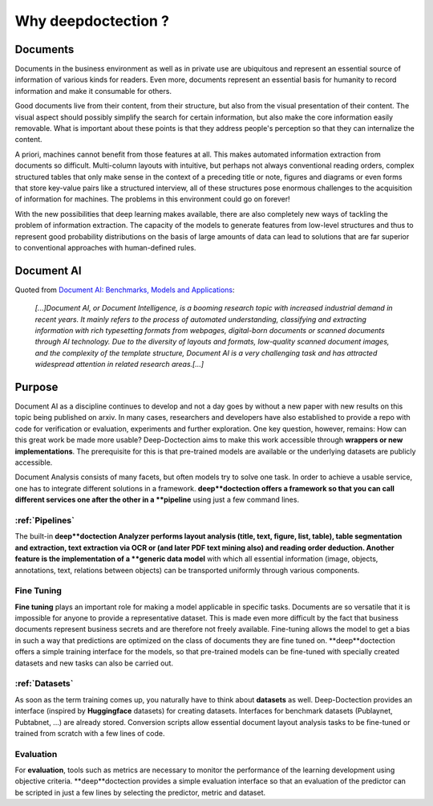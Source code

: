 Why deepdoctection ?
==============================

Documents
--------------------------------

Documents in the business environment as well as in private use are ubiquitous and represent an essential source of
information of various kinds for readers. Even more, documents represent an essential basis for humanity to record
information and make it consumable for others.

Good documents live from their content, from their structure, but also from the visual presentation of their content.
The visual aspect should possibly simplify the search for certain information, but also make the core
information easily removable. What is important about these points is that they address people's perception so that
they can internalize the content.

A priori, machines cannot benefit from those features at all. This makes automated information extraction from documents
so difficult. Multi-column layouts with intuitive, but perhaps not always conventional reading orders, complex
structured tables that only make sense in the context of a preceding title or note, figures and diagrams or even forms
that store key-value pairs like a structured interview, all of these structures pose enormous challenges to the
acquisition of information for machines. The problems in this environment could go on forever!

With the new possibilities that deep learning makes available, there are also completely new ways of tackling the
problem of information extraction. The capacity of the models to generate features from low-level structures and thus
to represent good probability distributions on the basis of large amounts of data can lead to solutions that are far
superior to conventional approaches with human-defined rules.


Document AI
--------------------------------

Quoted from `Document AI: Benchmarks, Models and Applications  <https://arxiv.org/abs/2111.08609>`_:

    *[...]Document AI, or Document Intelligence, is a booming research topic with increased industrial
    demand in recent years. It mainly refers to the process of automated understanding, classifying
    and extracting information with rich typesetting formats from webpages, digital-born documents or
    scanned documents through AI technology. Due to the diversity of layouts and formats, low-quality
    scanned document images, and the complexity of the template structure, Document AI is a very
    challenging task and has attracted widespread attention in related research areas.[...]*


Purpose
--------------------------------

Document AI as a discipline continues to develop and not a day goes by without a new paper with new
results on this topic being published on arxiv. In many cases, researchers and developers have also established
to provide a repo with code for verification or evaluation, experiments and further exploration. One key question,
however, remains: How can this great work be made more usable? Deep-Doctection aims to make this work accessible through
**wrappers or new implementations**. The prerequisite for this is that pre-trained models are available or the
underlying datasets are publicly accessible.

Document Analysis consists of many facets, but often models try to solve one task. In order to achieve a usable service,
one has to integrate different solutions in a framework. **deep**doctection offers a framework so that you can call
different services one after the other in a **pipeline** using just a few command lines.

:ref:`Pipelines`
~~~~~~~~~~~~~~~~~~~~~~~~~~~~~~~~~~

The built-in **deep**doctection Analyzer performs layout analysis (title, text, figure, list, table), table
segmentation and extraction, text extraction via OCR or (and later PDF text mining also) and reading order deduction.
Another feature is the implementation of a **generic data model** with which all essential information (image, objects,
annotations, text, relations between objects) can be transported uniformly through various components.

Fine Tuning
~~~~~~~~~~~~~~~~~~~~~~~~~~~~~~~~~~

**Fine tuning** plays an important role for making a model applicable in specific tasks. Documents are so versatile
that it is impossible for anyone to provide a representative dataset. This is made even more difficult by the fact
that business documents represent business secrets and are therefore not freely available. Fine-tuning allows the model
to get a bias in such a way that predictions are optimized on the class of documents they are fine tuned on.
**deep**doctection offers a simple training interface for the models, so that pre-trained models can be fine-tuned with
specially created datasets and new tasks can also be carried out.


:ref:`Datasets`
~~~~~~~~~~~~~~~~~~~~~~~~~~~~~~~~~~

As soon as the term training comes up, you naturally have to think about **datasets** as well. Deep-Doctection provides
an interface (inspired by **Huggingface** datasets) for creating datasets. Interfaces for benchmark datasets (Publaynet,
Pubtabnet, ...) are already stored. Conversion scripts allow essential document layout analysis tasks to be fine-tuned
or trained from scratch with a few lines of code.


Evaluation
~~~~~~~~~~~~~~~~~~~~~~~~~~~~~~~~~~

For **evaluation**, tools such as metrics are necessary to monitor the performance of the learning development using
objective criteria. **deep**doctection provides a simple evaluation interface so that an evaluation of the predictor can
be scripted in just a few lines by selecting the predictor, metric and dataset.

